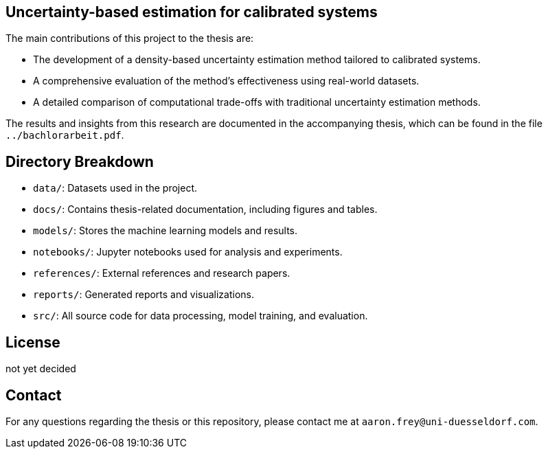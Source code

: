 
== Uncertainty-based estimation for calibrated systems

The main contributions of this project to the thesis are:

- The development of a density-based uncertainty estimation method tailored to calibrated systems.
- A comprehensive evaluation of the method's effectiveness using real-world datasets.
- A detailed comparison of computational trade-offs with traditional uncertainty estimation methods.

The results and insights from this research are documented in the accompanying thesis, which can be found in the file `../bachlorarbeit.pdf`.

== Directory Breakdown

- `data/`: Datasets used in the project.
- `docs/`: Contains thesis-related documentation, including figures and tables.
- `models/`: Stores the machine learning models and results.
- `notebooks/`: Jupyter notebooks used for analysis and experiments.
- `references/`: External references and research papers.
- `reports/`: Generated reports and visualizations.
- `src/`: All source code for data processing, model training, and evaluation.

== License

not yet decided

== Contact

For any questions regarding the thesis or this repository, please contact me at `aaron.frey@uni-duesseldorf.com`.
